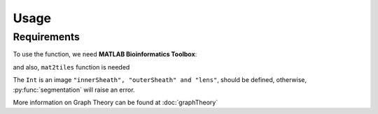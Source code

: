 Usage
=====

.. _installation:

Requirements
------------

To use the function, we need **MATLAB Bioinformatics Toolbox**:

and also, ``mat2tiles`` function is needed

.. code-block:: console

The ``Int`` is an image ``"innerSheath", "outerSheath" and "lens"``, should be defined, otherwise, :py:func:`segmentation`
will raise an error.

More information on Graph Theory can be found at :doc:`graphTheory`


